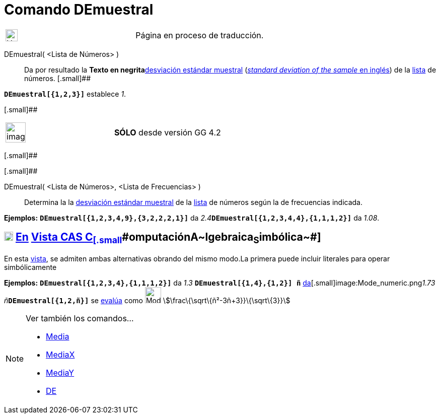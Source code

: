 = Comando DEmuestral
:page-en: commands/SampleSD
ifdef::env-github[:imagesdir: /es/modules/ROOT/assets/images]

[width="100%",cols="50%,50%",]
|===
a|
image:24px-UnderConstruction.png[UnderConstruction.png,width=24,height=24]

|Página en proceso de traducción.
|===

DEmuestral( <Lista de Números> )::
  Da por resultado la **Texto en negrita**https://en.wikipedia.org/wiki/es:Desviaci%C3%B3n_est%C3%A1ndar[desviación
  estándar muestral] (https://en.wikipedia.org/wiki/Standard_deviation#Estimation[_standard deviation of the sample_ en
  inglés]) de la xref:/Listas.adoc[lista] de números.
  [.small]##

[EXAMPLE]
====

*`++DEmuestral[{1,2,3}]++`* establece _1_.

====

[.small]##

[width="100%",cols="50%,50%",]
|===
a|
image:Ambox_content.png[image,width=40,height=40]

|*[.small]#SÓLO#* desde versión GG 4.2
|===

[.small]##

[.small]##

DEmuestral( <Lista de Números>, <Lista de Frecuencias> )::
  Determina la la https://en.wikipedia.org/wiki/es:Desviaci%C3%B3n_est%C3%A1ndar[desviación estándar muestral] de la
  xref:/Listas.adoc[lista] de números según la de frecuencias indicada.

[EXAMPLE]
====

*Ejemplos:* *`++DEmuestral[{1,2,3,4,9},{3,2,2,2,1}]++`* da __2.4__**`++DEmuestral[{1,2,3,4,4},{1,1,1,2}]++`** da _1.08_.

====

== xref:/Vista_CAS.adoc[image:18px-Menu_view_cas.svg.png[Menu view cas.svg,width=18,height=18]] xref:/commands/Comandos_Específicos_CAS_(Cálculo_Avanzado).adoc[En] xref:/Vista_CAS.adoc[Vista CAS [.small]#**C**~[.small]#omputación#~**A**~[.small]#lgebraica#~**S**~[.small]#imbólica#~#]

En esta xref:/Vista_CAS.adoc[vista], se admiten ambas alternativas obrando del mismo modo.La primera puede incluir
literales para operar simbólicamente

[EXAMPLE]
====

*Ejemplos:* *`++DEmuestral[{1,2,3,4},{1,1,1,2}]++`* da _1.3_ [.small]##*`++DEmuestral[{1,4},{1,2}] ñ++`*
xref:/tools/Valor_Numérico.adoc[da][.small]##image:Mode_numeric.png[Mode numeric.png,width=32,height=32]##_1.73
ñ_##**`++DEmuestral[{1,2,ñ}]++`** se xref:/tools/Evalúa.adoc[evalúa] como image:Mode_evaluate.png[Mode
evaluate.png,width=32,height=32] stem:[\frac\{\sqrt\{ñ²-3ñ+3}}\{\sqrt\{3}}]

====

[NOTE]
====

Ver también los comandos...

* xref:/commands/Media.adoc[Media]
* xref:/commands/MediaX.adoc[MediaX]
* xref:/commands/MediaY.adoc[MediaY]
* xref:/commands/DE.adoc[DE]
====
